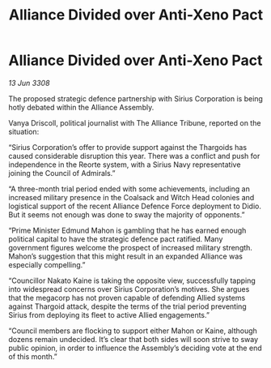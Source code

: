 :PROPERTIES:
:ID:       ef68d168-54be-4268-9dcf-b2881c52ab92
:END:
#+title: Alliance Divided over Anti-Xeno Pact
#+filetags: :galnet:

* Alliance Divided over Anti-Xeno Pact

/13 Jun 3308/

The proposed strategic defence partnership with Sirius Corporation is being hotly debated within the Alliance Assembly. 

Vanya Driscoll, political journalist with The Alliance Tribune, reported on the situation: 

“Sirius Corporation’s offer to provide support against the Thargoids has caused considerable disruption this year. There was a conflict and push for independence in the Reorte system, with a Sirius Navy representative joining the Council of Admirals.”  

“A three-month trial period ended with some achievements, including an increased military presence in the Coalsack and Witch Head colonies and logistical support of the recent Alliance Defence Force deployment to Didio. But it seems not enough was done to sway the majority of opponents.” 

“Prime Minister Edmund Mahon is gambling that he has earned enough political capital to have the strategic defence pact ratified. Many government figures welcome the prospect of increased military strength. Mahon’s suggestion that this might result in an expanded Alliance was especially compelling.” 

“Councillor Nakato Kaine is taking the opposite view, successfully tapping into widespread concerns over Sirius Corporation’s motives. She argues that the megacorp has not proven capable of defending Allied systems against Thargoid attack, despite the terms of the trial period preventing Sirius from deploying its fleet to active Allied engagements.”  

“Council members are flocking to support either Mahon or Kaine, although dozens remain undecided. It’s clear that both sides will soon strive to sway public opinion, in order to influence the Assembly’s deciding vote at the end of this month.”
